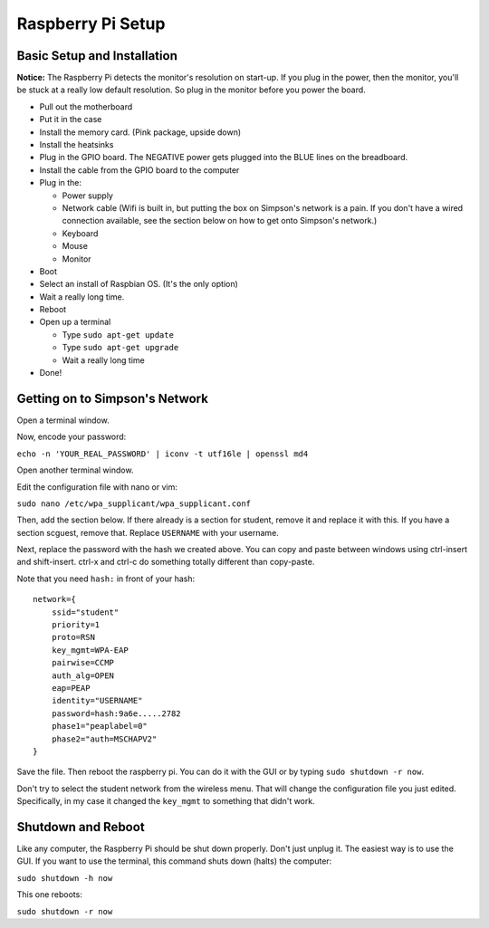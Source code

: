 Raspberry Pi Setup
==================

Basic Setup and Installation
----------------------------

**Notice:** The Raspberry Pi detects the monitor's resolution on start-up. If
you plug in the power, then the monitor, you'll be stuck at a really low default
resolution. So plug in the monitor before you power the board.

* Pull out the motherboard
* Put it in the case
* Install the memory card. (Pink package, upside down)
* Install the heatsinks
* Plug in the GPIO board. The NEGATIVE power gets plugged into the BLUE lines
  on the breadboard.
* Install the cable from the GPIO board to the computer
* Plug in the:

  * Power supply
  * Network cable (Wifi is built in, but putting the box on Simpson's network is a pain. If you don't have a wired connection available, see the section below on how to get onto Simpson's network.)
  * Keyboard
  * Mouse
  * Monitor

* Boot
* Select an install of Raspbian OS. (It's the only option)
* Wait a really long time.
* Reboot
* Open up a terminal

  * Type ``sudo apt-get update``
  * Type ``sudo apt-get upgrade``
  * Wait a really long time

* Done!

Getting on to Simpson's Network
-------------------------------

Open a terminal window.

Now, encode your password:

``echo -n 'YOUR_REAL_PASSWORD' | iconv -t utf16le | openssl md4``

Open another terminal window.

Edit the configuration file with nano or vim:

``sudo nano /etc/wpa_supplicant/wpa_supplicant.conf``

Then, add the section below. If there already is a section for student, remove
it and replace it with this. If you have a section scguest, remove that.
Replace ``USERNAME`` with your username.

Next, replace the password with the hash we created above.
You can copy and paste between windows using ctrl-insert and shift-insert.
ctrl-x and ctrl-c do something totally different than copy-paste.

Note that you need ``hash:`` in front of your hash::

    network={
        ssid="student"
    	priority=1
    	proto=RSN
    	key_mgmt=WPA-EAP
    	pairwise=CCMP
    	auth_alg=OPEN
    	eap=PEAP
    	identity="USERNAME"
    	password=hash:9a6e.....2782
    	phase1="peaplabel=0"
    	phase2="auth=MSCHAPV2"
    }

Save the file. Then reboot the raspberry pi. You can do it with the GUI
or by typing ``sudo shutdown -r now``.

Don't try to select the student network from the wireless menu. That will change
the configuration file you just edited. Specifically, in my case it changed the
``key_mgmt`` to something that didn't work.

Shutdown and Reboot
-------------------

Like any computer, the Raspberry Pi should be shut down properly. Don't just
unplug it. The easiest way is to use the GUI. If you want to use the terminal,
this command shuts down (halts) the computer:

``sudo shutdown -h now``

This one reboots:

``sudo shutdown -r now``
